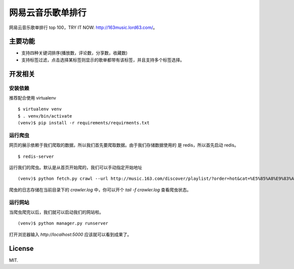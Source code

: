 网易云音乐歌单排行
==================

网易云音乐歌单排行 top 100，TRY IT NOW: http://163music.lord63.com/。

主要功能
--------

* 支持四种关键词排序(播放数，评论数，分享数，收藏数)
* 支持标签过滤，点击选择某标签则显示的歌单都带有该标签，并且支持多个标签选择。

开发相关
--------

安装依赖
^^^^^^^^

推荐配合使用 virtualenv

::

    $ virtualenv venv
    $ . venv/bin/activate
    (venv)$ pip install -r requirements/requirments.txt

运行爬虫
^^^^^^^^

网页的展示依赖于我们爬取的数据，所以我们首先要爬取数据。由于我们存储数据使用的
是 redis，所以首先启动 redis。

::

    $ redis-server

运行我们的爬虫。默认是从首页开始爬的，我们可以手动指定开始地址

::

    (venv)$ python fetch.py crawl --url http://music.163.com/discover/playlist/?order=hot&cat=%E5%85%A8%E9%83%A8&limit=35&offset=1330

爬虫的日志存储在当前目录下的 `crawler.log` 中，你可以开个 `tail -f crawler.log` 查看爬虫状态。

运行网站
^^^^^^^^

当爬虫爬完以后，我们就可以启动我们的网站啦。

::

    (venv)$ python manager.py runserver

打开浏览器输入 `http://localhost:5000` 应该就可以看到成果了。

License
-------

MIT.
